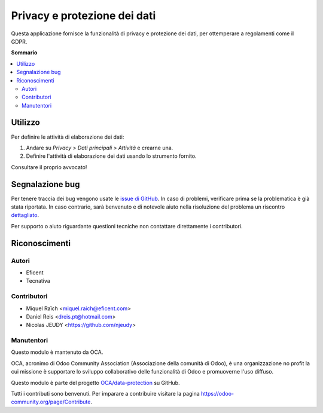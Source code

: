 =============================
Privacy e protezione dei dati
=============================

.. !!!!!!!!!!!!!!!!!!!!!!!!!!!!!!!!!!!!!!!!!!!!!!!!!!!!
   !! This file is generated by oca-gen-addon-readme !!
   !! changes will be overwritten.                   !!
   !!!!!!!!!!!!!!!!!!!!!!!!!!!!!!!!!!!!!!!!!!!!!!!!!!!!

.. |badge1| image:: https://img.shields.io/badge/maturity-Beta-yellow.png
    :target: https://odoo-community.org/page/development-status
    :alt: Beta
.. |badge2| image:: https://img.shields.io/badge/licence-AGPL--3-blue.png
    :target: http://www.gnu.org/licenses/agpl-3.0-standalone.html
    :alt: License: AGPL-3
.. |badge3| image:: https://img.shields.io/badge/github-OCA%2Fdata--protection-lightgray.png?logo=github
    :target: https://github.com/OCA/data-protection/tree/12.0/privacy
    :alt: OCA/data-protection
.. |badge4| image:: https://img.shields.io/badge/weblate-Translate%20me-F47D42.png
    :target: https://translation.odoo-community.org/projects/data-protection-12-0/data-protection-12-0-privacy
    :alt: Translate me on Weblate
.. |badge5| image:: https://img.shields.io/badge/runbot-Try%20me-875A7B.png
    :target: https://runbot.odoo-community.org/runbot/263/12.0
    :alt: Try me on Runbot

|badge1| |badge2| |badge3| |badge4| |badge5| 

Questa applicazione fornisce la funzionalità di privacy e protezione dei dati, per ottemperare a regolamenti come il GDPR.

**Sommario**

.. contents::
   :local:

Utilizzo
========

Per definire le attività di elaborazione dei dati:

#. Andare su *Privacy > Dati principali > Attività* e crearne una.
#. Definire l'attività di elaborazione dei dati usando lo strumento fornito.

Consultare il proprio avvocato!

Segnalazione bug
================

Per tenere traccia dei bug vengono usate le `issue di GitHub <https://github.com/OCA/data-protection/issues>`_.
In caso di problemi, verificare prima se la problematica è già stata riportata.
In caso contrario, sarà benvenuto e di notevole aiuto nella risoluzione del problema un riscontro `dettagliato <https://github.com/OCA/data-protection/issues/new?body=module:%20privacy%0Aversion:%2012.0%0A%0A**Steps%20to%20reproduce**%0A-%20...%0A%0A**Current%20behavior**%0A%0A**Expected%20behavior**>`_.

Per supporto o aiuto riguardante questioni tecniche non contattare direttamente i contributori.

Riconoscimenti
==============

Autori
~~~~~~

* Eficent
* Tecnativa

Contributori
~~~~~~~~~~~~

* Miquel Raïch <miquel.raich@eficent.com>
* Daniel Reis <dreis.pt@hotmail.com>
* Nicolas JEUDY <https://github.com/njeudy>

Manutentori
~~~~~~~~~~~~

Questo modulo è mantenuto da OCA.

.. image:: https://odoo-community.org/logo.png
   :alt: Odoo Community Association
   :target: https://odoo-community.org

OCA, acronimo di Odoo Community Association (Associazione della comunità di Odoo), è una organizzazione no profit la cui missione è supportare lo sviluppo collaborativo delle funzionalità di Odoo e promuoverne l'uso diffuso.

Questo modulo è parte del progetto `OCA/data-protection <https://github.com/OCA/data-protection/tree/12.0/privacy>`_ su GitHub.

Tutti i contributi sono benvenuti. Per imparare a contribuire visitare la pagina https://odoo-community.org/page/Contribute.

